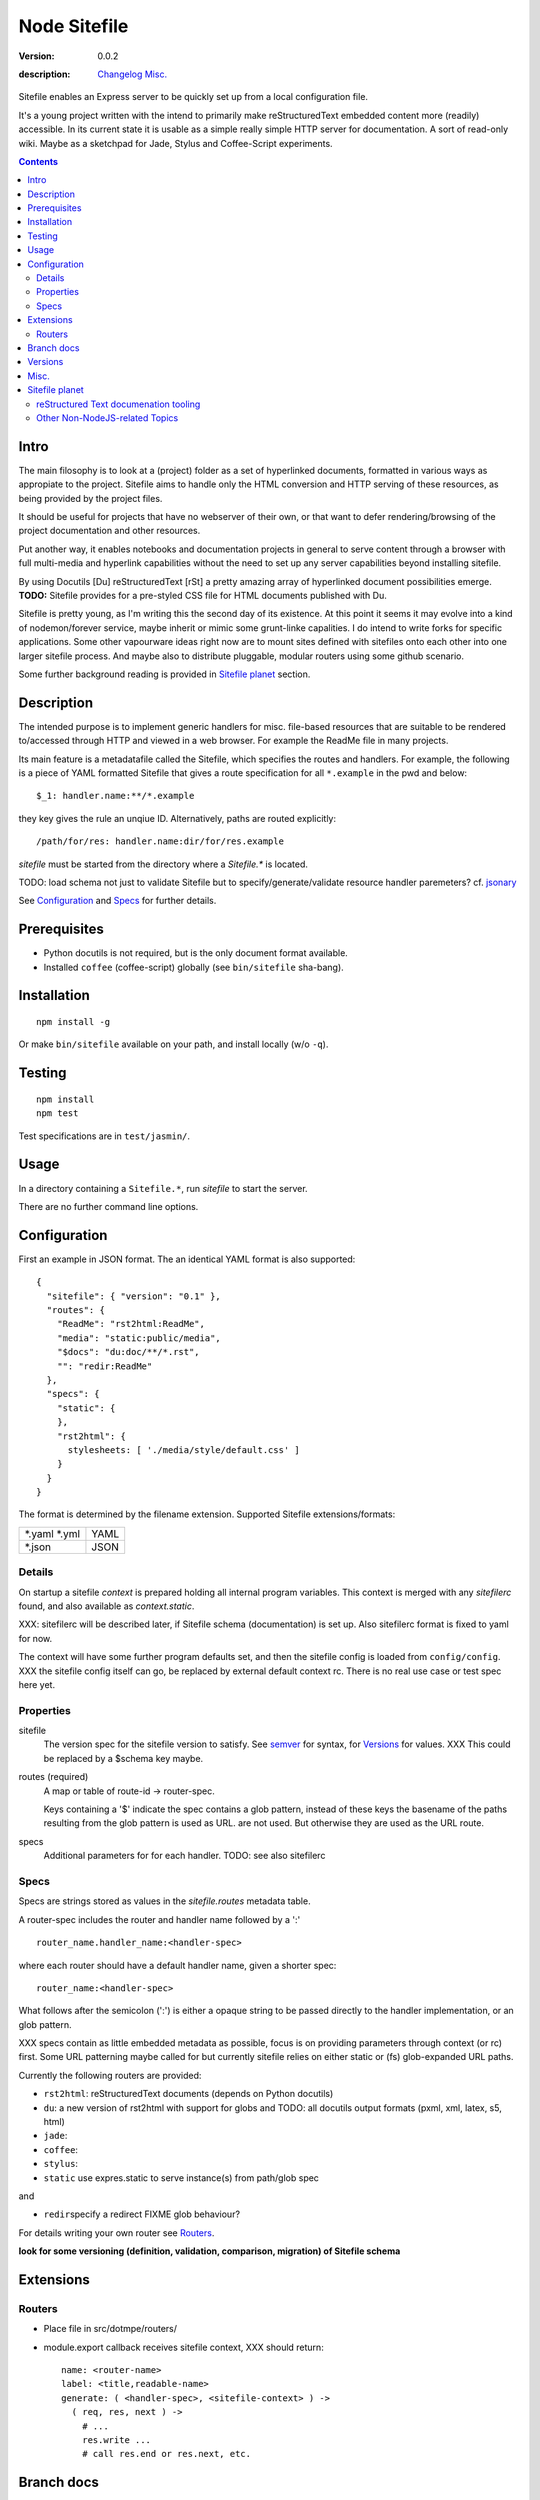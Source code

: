 Node Sitefile
=============
:version: 0.0.2
:description: Changelog_ `Misc.`_

  .. image:: https://badge.fury.io/js/node-sitefile.png
     :target: http://badge.fury.io/js/node-sitefile
     :alt: NPM
  .. image:: https://gemnasium.com/dotmpe/node-sitefile.png
     :target: https://gemnasium.com/dotmpe/node-sitefile
     :alt: Dependencies
  .. image:: https://secure.travis-ci.org/dotmpe/node-sitefile.png
     :target: https://travis-ci.org/dotmpe/node-sitefile
     :alt: Build

Sitefile enables an Express server to be quickly set up from a local configuration file.

It's a young project written with the intend to primarily make reStructuredText
embedded content more (readily) accessible. In its current state it is usable 
as a simple really simple HTTP server for documentation.
A sort of read-only wiki.
Maybe as a sketchpad for Jade, Stylus and Coffee-Script experiments.

.. contents:: 


.. role:: todo(strong)

Intro
-----
The main filosophy is to look at a (project) folder as a set of hyperlinked documents,
formatted in various ways as appropiate to the project. Sitefile aims to handle
only the HTML conversion and HTTP serving of these resources, as being provided 
by the project files.

It should be useful for projects that have no webserver of their own, or that
want to defer rendering/browsing of the project documentation and other resources.

Put another way, it enables notebooks and documentation projects in general to 
serve content through a browser with full multi-media and hyperlink capabilities 
without the need to set up any server capabilities beyond installing sitefile.

By using Docutils [Du] reStructuredText [rSt] a pretty amazing array of hyperlinked
document possibilities emerge. :todo:`TODO:` Sitefile provides for a pre-styled CSS file
for HTML documents published with Du. 

Sitefile is pretty young, as I'm writing this the second day of its existence.
At this point it seems it may evolve into a kind of nodemon/forever service,
maybe inherit or mimic some grunt-linke capalities. I do intend to write forks
for specific applications. Some other vapourware ideas right now are to mount sites
defined with sitefiles onto each other into one larger sitefile process. And
maybe also to distribute pluggable, modular routers using some github scenario.

Some further background reading is provided in `Sitefile planet`_ section.


Description
------------
The intended purpose is to implement generic handlers for misc. file-based
resources that are suitable to be rendered to/accessed through HTTP and viewed 
in a web browser. For example the ReadMe file in many projects.

Its main feature is a metadatafile called the Sitefile, which specifies the
routes and handlers. For example, the following is a piece of YAML formatted
Sitefile that gives a route specification for all ``*.example`` in the pwd and
below::

  $_1: handler.name:**/*.example

they key gives the rule an unqiue ID. Alternatively, paths are routed
explicitly::

  /path/for/res: handler.name:dir/for/res.example


`sitefile` must be started from the directory where a `Sitefile.*` is located.

TODO: load schema not just to validate Sitefile but to specify/generate/validate
resource handler paremeters? cf. jsonary_

See Configuration_ and Specs_ for further details.


Prerequisites
-------------
- Python docutils is not required, but is the only document format available.
- Installed ``coffee`` (coffee-script) globally (see ``bin/sitefile`` sha-bang).


Installation
------------
::

  npm install -g

Or make ``bin/sitefile`` available on your path, and install locally (w/o ``-q``).


Testing
-------
::

  npm install
  npm test

Test specifications are in ``test/jasmin/``.


Usage
------
In a directory containing a ``Sitefile.*``, run `sitefile` to start the server.

There are no further command line options.


Configuration
--------------
First an example in JSON format. The an identical YAML format is also
supported::

  { 
    "sitefile": { "version": "0.1" },
    "routes": {
      "ReadMe": "rst2html:ReadMe",
      "media": "static:public/media",
      "$docs": "du:doc/**/*.rst",
      "": "redir:ReadMe"
    },
    "specs": {
      "static": {
      },
      "rst2html": {
        stylesheets: [ './media/style/default.css' ]
      }
    }
  }

The format is determined by the filename extension.
Supported Sitefile extensions/formats:

================ =======
\*.yaml \*.yml   YAML
\*.json          JSON
================ =======

Details
'''''''''
On startup a sitefile `context` is prepared holding all internal program
variables. This context is merged with any `sitefilerc` found,
and also available as `context.static`.

XXX: sitefilerc will be described later, if Sitefile schema (documentation) is set up.
Also sitefilerc format is fixed to yaml for now.

The context will have some further program defaults set, and 
then the sitefile config is loaded from ``config/config``. 
XXX the sitefile config itself can go, be replaced by external
default context rc. There is no real use case or test spec here yet.



Properties
'''''''''''

sitefile
  The version spec for the sitefile version to satisfy. See semver_ for syntax,
  for Versions_ for values. XXX This could be replaced by a $schema key maybe.

routes (required)
  A map or table of route-id -> router-spec.

  Keys containing a '$' indicate the spec contains a glob pattern,
  instead of these keys the basename of the paths resulting from the 
  glob pattern is used as URL. 
  are not used.
  But otherwise they are used as the URL route.

specs
  Additional parameters for for each handler.
  TODO: see also sitefilerc


Specs
'''''
Specs are strings stored as values in the `sitefile.routes` metadata table.

A router-spec includes the router and handler name followed by a ':' ::

  router_name.handler_name:<handler-spec>

where each router should have a default handler name, given a shorter spec::

  router_name:<handler-spec>

What follows after the semicolon (':') is either a opaque string to be passed 
directly to the handler implementation, or an glob pattern.

XXX specs contain as little embedded metadata as possible, focus is on
providing parameters through context (or rc) first. Some URL patterning maybe
called for but currently sitefile relies on either static or (fs) glob-expanded URL
paths.

Currently the following routers are provided:

- ``rst2html``: reStructuredText documents (depends on Python docutils)
- ``du``: a new version of rst2html with support for globs and
  TODO: all docutils output formats (pxml, xml, latex, s5, html)
- ``jade``: 
- ``coffee``: 
- ``stylus``: 
- ``static`` use expres.static to serve instance(s) from path/glob spec

and 

- ``redir``\ specify a redirect FIXME glob behaviour?

For details writing your own router see Routers_.

 
:todo:`look for some versioning (definition, validation, comparison, migration) of Sitefile schema`


Extensions
-----------

Routers
''''''''
- Place file in src/dotmpe/routers/
- module.export callback receives sitefile context, XXX should return::

    name: <router-name>
    label: <title,readable-name>
    generate: ( <handler-spec>, <sitefile-context> ) ->
      ( req, res, next ) ->
        # ...
        res.write ...
        # call res.end or res.next, etc.


Branch docs
------------
master
  - Basic functionality; rst2html, docutils.

  f_odata
    - Exploring odata for server-side API for richer document/clients.
      Would need something Express compatible.

  f_client
    - Adding bower. Need to look at polymer again. And LESS/SASS et al.


Versions
--------
See changelog_.


Misc.
------
See ToDo_ document.

- :todo:`maybe implement simple TODO app as a feature branch somday`
- :todo:`travis-ci.org can do build testing`
- https://codeclimate.com/ "Automated code review for Ruby, JS, and PHP."
- :todo:`add express functions:`
    | "connect-flash": "latest",
    | "method-override": "^2.3.2",
    | "node-uuid": "^1.4.3",
    | "notifier": "latest"

- :todo:`TODO add YAML, JSON validators. jsonary perhaps.`


Sitefile planet
---------------
A section looking at alternatives or comparable projects from the Node.JS sphere.

.. I don't know about many Node.JS frameworks. Express obviously, but only
   heard a bit of Grunt and Yeoman. 

   I'm biased to reStructuredText since that's been my note format for over 10
   years, and have not really found anyting as expressive. 


`harp <http://harpjs.com>`_
  enables filesystem-based content for websites too, but does so in a
  project-generator type of fashion.

  Sitefile is unobtrusive, except for some configuration file.
  Also sitefile does not focus on providing an development platform,
  harp is far more extended. some concepts such as asset management (styles,
  images) are interesting.

`Meteor <https://www.meteor.com/>`_
  Like harp, Meteor is an development platform.
  Meteor especially promotes its generator/deploy mechanism.
  More than I've seen with harp though, Meteor provides for an re-integration of
  the client and backend sides, presumably using web sockets. 
  (Meteor renders client side, presumably using some web-sockets based RPC. 
  It needs add. components to render server-side for non-JS clients)

  There is no discussion on the deployment systems, and I presume this makes the
  only valid target servers meteor enabled servers. It would be great is the
  server for the integrated backend/frontend environment was portable or
  cross-compilable. See also HaXe_.

`Docutils reStructuredText <http://docutils.sourceforge.net/rst.html>`_
  It does not appear that rSt is that popular with the Node.JS crowd. 
  Even with Sphynx and the like it looks like it has not gained much traction beyond Python.

  One popular? node module is actually to `convert rst to markdown <https://nodejsmodules.org/pkg/rst2mdown>`_.

`Node.JS`
  It's so simple to aggregate rich apps with Node.JS and NPM that Sitefile unless it grows is not so much needed. 
  Even without Express and standard libraries only: https://gist.github.com/ryanflorence/701407
  And just for static files: http://www.sitepoint.com/serving-static-files-with-node-js/

  It is the richness of the finally presented document that Sitefile aims for and Node.JS and later Bower may provide.
  Mentioning bower, and about further client scripting: that extends beyond the scope
  for this project right now. See [1]_.

`node-static <http://harpjs.com>`_
  Makes easy streaming of files. Would be nice to integrate with for media centers
  with Sitefile HTML UI?

`Jingo <https://github.com/claudioc/jingo>`_
  Something to look at. Given its GIT based store and Wiki formatting this may provide for another
  interesting file-based content router.

`wiki-server <https://www.npmjs.com/package/wiki-server>`_
  "A Federated Wiki Server"


reStructured Text documenation tooling
''''''''''''''''''''''''''''''''''''''

`Sphynx <http://sphinx-doc.org/>`_
  Python documentation generator based on Du (ie. rSt to HTML, LaTex, etc.)

  Provides some additional reStructuredText directives, uses its own
  publisher chain.

`Nabu <https://bitbucket.org/blais/nabu>`_
  Document publishing using text files.

  Provides an extractor framework for regular Du transforms to turn into data
  extractors.
  Extractors are paired with storage instances, of which Nabu provides some SQL
  compatible baseclasses.
  Indexed external metadata can then by used by other systems, such as a blog
  publisher.

  Potentially, Du transforms can rewrite documents and ie. enrich references and
  various sorts of embedded metadata. 
  For a complete setup, this would require a reStructuredText (re)writer however. [#]_

`pandoc <http://johnmacfarlane.net/pandoc/>`_
  A pretty heroic "swiss-army knive" doc-conv effort in Haskell.

  It is not completely compatible with Python Docutils rSt, but does an pretty
  amazing job on converting rSt and a few dozen other formats with each other.
  Worth a mention, without it being used by sitefile (yet).

.. if they ever are usable here perhaps mention Blue-Lines, or Scrow.


Other Non-NodeJS-related Topics
'''''''''''''''''''''''''''''''''

`Markdown <http://daringfireball.net/projects/markdown/>`_
  Markdown is less well defined and in general far less capable than reStructuredText,
  but very suited for simple marked up text to HTML conversions.

  Its simplicity is only one likely cause that it is far more popular across various web-related projects.
  Commercial suites from Atlassian elaborate on a similar plain text editor formats.

`TiddlyWiki <http://tiddlywiki.com>`_
  "a non-linear personal web notebook"

  Not opened in years and never really used it, but the concept is really nice.
  May already provide some Node.JS integration.

`Jekyll <https://github.com/jekyll/jekyll>`_
  "Jekyll is a blog-aware, static site generator in Ruby"

  :via: GitHub Pages - `Using Jekyll with Pages <https://help.github.com/articles/using-jekyll-with-pages/>`_

`HaXe <http://haxe.org>`_
  Has nothing to do with publishing, but looking at deployment options it has some
  interesting feats to mention in addition to Harp, Meteor and Jekyll. 

  HaXe is an ECMA-script language with compilers for a number of other
  high-level languages, including PHP and JS. It also provides for 
  RPC setups for use on clients, and an ORM system.
  Its API is nearly cross-platform. Making it very interesting to use it for
  writing not only clients, but also servers that support a certain publishing
  stack.



----

.. [#] `nodejs-socketio-seed <http://github.com/dotmpe/nodejs-express-socketio-seed>`_
.. [#] `docutils-ext <https://github.com/dotmpe/docutils-ext>`_
.. [#] I know of two reStructuredText (re)writers, not considering pandoc or
    XSLT approaches. But actual Du writer component implementations. Both are not
    quite there yet. One is found in the Du Subversion rst lossless writer branch, the
    other by yours truly is in [2]_.

.. _jsonary: http://jsonary.com/
.. _semver: https://github.com/npm/node-semver
.. _changelog: ./Changelog.rst
.. _ToDo: ./TODO.md

